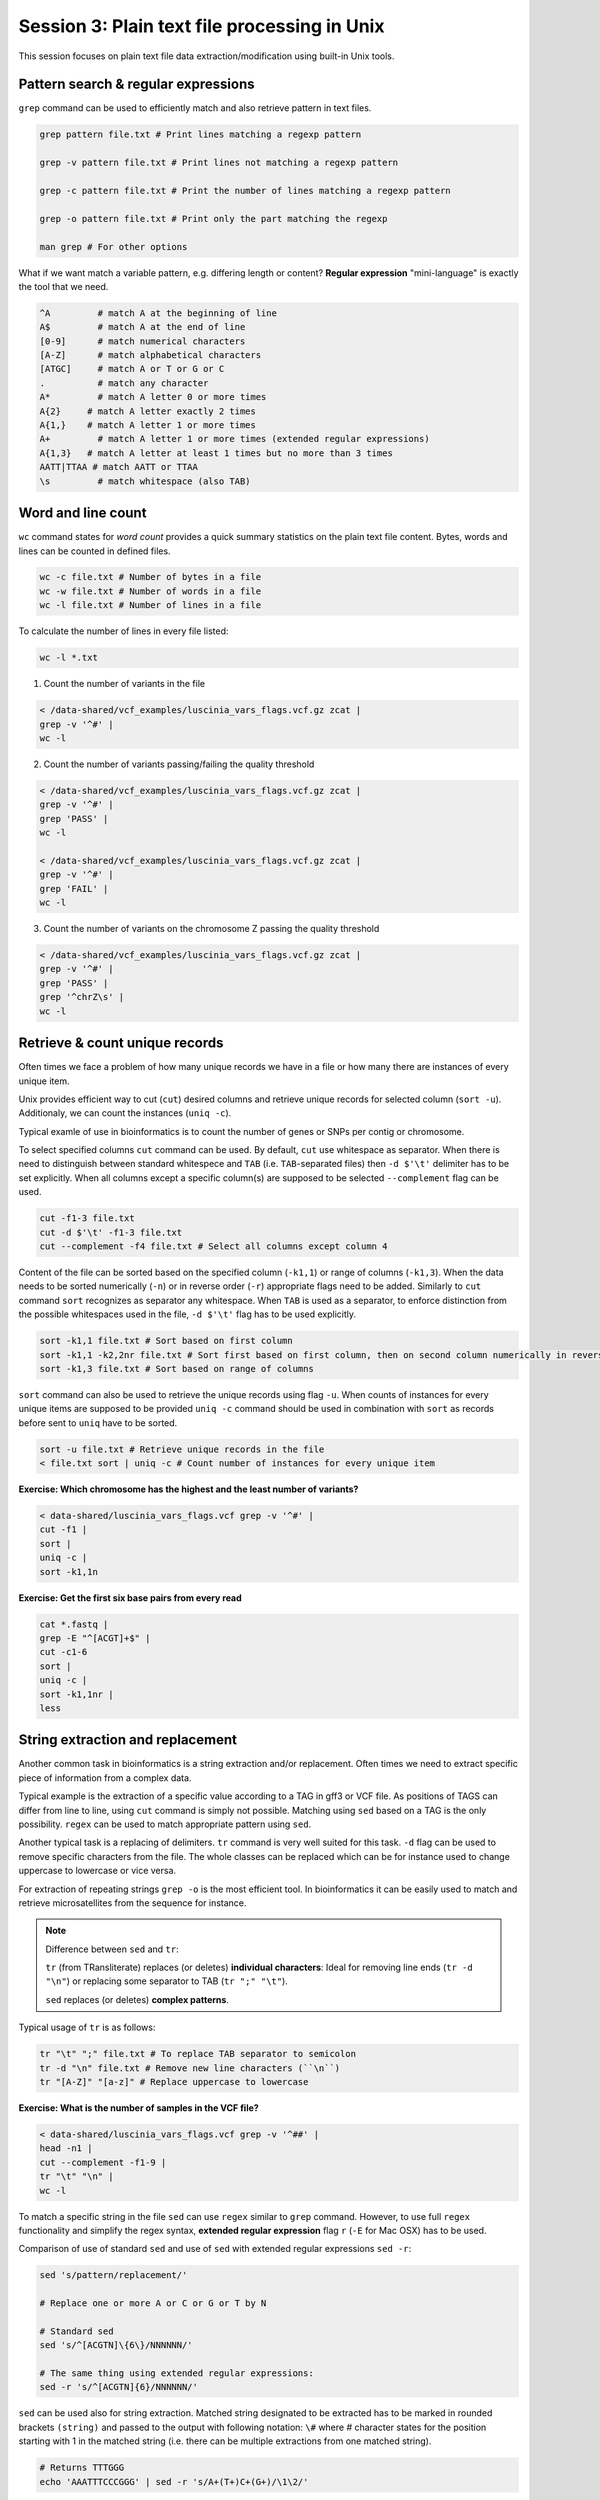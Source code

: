 Session 3: Plain text file processing in Unix
=============================================

This session focuses on plain text file data extraction/modification
using built-in Unix tools.

Pattern search & regular expressions
------------------------------------

``grep`` command can be used to efficiently match and also retrieve pattern in text files.

.. code-block:: bash

  grep pattern file.txt # Print lines matching a regexp pattern

  grep -v pattern file.txt # Print lines not matching a regexp pattern

  grep -c pattern file.txt # Print the number of lines matching a regexp pattern

  grep -o pattern file.txt # Print only the part matching the regexp

  man grep # For other options

What if we want match a variable pattern, e.g. differing length or content?
**Regular expression** "mini-language" is exactly the tool that we need.

.. code-block:: bash

  ^A         # match A at the beginning of line
  A$         # match A at the end of line
  [0-9]      # match numerical characters
  [A-Z]      # match alphabetical characters
  [ATGC]     # match A or T or G or C
  .          # match any character
  A*         # match A letter 0 or more times
  A{2}     # match A letter exactly 2 times
  A{1,}    # match A letter 1 or more times
  A+         # match A letter 1 or more times (extended regular expressions)
  A{1,3}   # match A letter at least 1 times but no more than 3 times
  AATT|TTAA # match AATT or TTAA
  \s         # match whitespace (also TAB)

Word and line count
-------------------

``wc`` command states for *word count* provides a quick summary statistics on the plain text file
content. Bytes, words and lines can be counted in defined files.

.. code-block:: bash

  wc -c file.txt # Number of bytes in a file
  wc -w file.txt # Number of words in a file
  wc -l file.txt # Number of lines in a file

To calculate the number of lines in every file listed:

.. code-block:: bash

  wc -l *.txt

1. Count the number of variants in the file

.. code-block:: bash

  < /data-shared/vcf_examples/luscinia_vars_flags.vcf.gz zcat |
  grep -v '^#' |
  wc -l

2. Count the number of variants passing/failing the quality threshold

.. code-block:: bash

  < /data-shared/vcf_examples/luscinia_vars_flags.vcf.gz zcat |
  grep -v '^#' |
  grep 'PASS' |
  wc -l

  < /data-shared/vcf_examples/luscinia_vars_flags.vcf.gz zcat |
  grep -v '^#' |
  grep 'FAIL' |
  wc -l

3. Count the number of variants on the chromosome Z passing the quality threshold

.. code-block:: bash

  < /data-shared/vcf_examples/luscinia_vars_flags.vcf.gz zcat |
  grep -v '^#' |
  grep 'PASS' |
  grep '^chrZ\s' |
  wc -l


Retrieve & count unique records
-------------------------------

Often times we face a problem of how many unique records we have
in a file or how many there are instances of every unique item.

Unix provides efficient way to cut (``cut``) desired columns and retrieve unique
records for selected column (``sort -u``). Additionaly, we can count the instances (``uniq -c``).

Typical examle of use in bioinformatics is to count the number of genes
or SNPs per contig or chromosome.

To select specified columns ``cut`` command can be used. By default, ``cut``
use whitespace as separator. When there is need to distinguish between
standard whitespece and ``TAB`` (i.e. ``TAB``-separated files) then ``-d $'\t'``
delimiter has to be set explicitly. When all columns except a specific column(s)
are supposed to be selected ``--complement`` flag can be used.

.. code-block:: bash

  cut -f1-3 file.txt
  cut -d $'\t' -f1-3 file.txt
  cut --complement -f4 file.txt # Select all columns except column 4

Content of the file can be sorted based on the specified column (``-k1,1``)
or range of columns (``-k1,3``). When the data needs to be sorted numerically (``-n``)
or in reverse order (``-r``) appropriate flags need to be added. Similarly to ``cut``
command ``sort`` recognizes as separator any whitespace. When ``TAB`` is used as a separator,
to enforce distinction from the possible whitespaces used in the file,
``-d $'\t'`` flag has to be used explicitly.

.. code-block:: bash

  sort -k1,1 file.txt # Sort based on first column
  sort -k1,1 -k2,2nr file.txt # Sort first based on first column, then on second column numerically in reversed order
  sort -k1,3 file.txt # Sort based on range of columns

``sort`` command can also be used to retrieve the unique records using flag ``-u``.
When counts of instances for every unique items are supposed to be provided ``uniq -c``
command should be used in combination with ``sort`` as records before sent to ``uniq``
have to be sorted.

.. code-block:: bash

  sort -u file.txt # Retrieve unique records in the file
  < file.txt sort | uniq -c # Count number of instances for every unique item

**Exercise: Which chromosome has the highest and the least number of variants?**

.. code-block:: bash

  < data-shared/luscinia_vars_flags.vcf grep -v '^#' |
  cut -f1 |
  sort |
  uniq -c |
  sort -k1,1n

**Exercise: Get the first six base pairs from every read**

.. code-block:: bash

  cat *.fastq | 
  grep -E "^[ACGT]+$" | 
  cut -c1-6
  sort | 
  uniq -c |
  sort -k1,1nr |
  less

String extraction and replacement
---------------------------------

Another common task in bioinformatics is a string extraction and/or replacement.
Often times we need to extract specific piece of information from a complex data.

Typical example is the extraction of a specific value according to a TAG in gff3
or VCF file. As positions of TAGS can differ from line to line, using ``cut``
command is simply not possible. Matching using ``sed`` based on a TAG is
the only possibility. ``regex`` can be used to match appropriate pattern using ``sed``.

Another typical task is a replacing of delimiters. ``tr`` command is very
well suited for this task. ``-d`` flag can be used to remove specific characters
from the file. The whole classes can be replaced which can be for instance
used to change uppercase to lowercase or vice versa.

For extraction of repeating strings ``grep -o`` is the most efficient tool. In bioinformatics 
it can be easily used to match and retrieve microsatellites from the sequence for instance.

.. note::

  Difference between ``sed`` and ``tr``:

  ``tr`` (from TRansliterate) replaces (or deletes) **individual characters**:
  Ideal for removing line ends (``tr -d "\n"``) or replacing some
  separator to TAB (``tr ";" "\t"``).

  ``sed`` replaces (or deletes) **complex patterns**.

Typical usage of ``tr`` is as follows:

.. code-block:: bash

  tr "\t" ";" file.txt # To replace TAB separator to semicolon
  tr -d "\n" file.txt # Remove new line characters (``\n``)
  tr "[A-Z]" "[a-z]" # Replace uppercase to lowercase

**Exercise: What is the number of samples in the VCF file?**

.. code-block:: bash

  < data-shared/luscinia_vars_flags.vcf grep -v '^##' |
  head -n1 |
  cut --complement -f1-9 |
  tr "\t" "\n" |
  wc -l

To match a specific string in the file ``sed`` can use ``regex`` similar
to ``grep`` command. However, to use full ``regex`` functionality
and simplify the regex syntax, **extended regular expression** flag
``r`` (``-E`` for Mac OSX) has to be used.

Comparison of use of standard ``sed`` and use of ``sed`` with extended
regular expressions ``sed -r``:

.. code-block:: bash

  sed 's/pattern/replacement/'

  # Replace one or more A or C or G or T by N

  # Standard sed
  sed 's/^[ACGTN]\{6\}/NNNNNN/'

  # The same thing using extended regular expressions:
  sed -r 's/^[ACGTN]{6}/NNNNNN/'

``sed`` can be used also for string extraction. Matched string designated
to be extracted has to be marked in rounded brackets ``(string)``
and passed to the output with following notation: ``\#`` where # character
states for the position starting with 1 in the matched string (i.e. there can be
multiple extractions from one matched string).

.. code-block:: bash

  # Returns TTTGGG
  echo 'AAATTTCCCGGG' | sed -r 's/A+(T+)C+(G+)/\1\2/'

.. note::

  ``sed -r`` (text Stream EDitor) can do a lot of things, however,
  pattern replacement and extraction is the best thing to use it for.
  The 'sed language' consists of single character commands, and it is no fun
  to code and even less fun to read (what does ``sed 'h;G;s/\n//'`` do?;).
  Use ``awk`` for more complex processing (*see next session*).

``grep -o`` extracts only matching parts of the string. This command can be used
to exctract repeating patterns (i.e. very usefull for extraction of microsatellite 
sequences).

.. code-block:: bash

  # Match AT di-nucleotide twice or more times
  grep -o -E "(AT){2,}"

  # Match GTC tri-nuleotide twice or more times
  grep -o -E "(GTC){2,}"

  # Match any repeating pattern
  grep -o -E "([ATGC]{1,})\1+"

**Exercise: What is the number of SNPs per chromosome in the VCF file??**

Don't use ``cut`` command!

.. code-block:: bash

  FILE=/data-shared/vcf_examples/luscinia_vars_flags.vcf.gz

  < $FILE zcat | 
  grep -o -E '^chr[Z1-9]+' | 
  sort | 
  uniq -c | 
  sort -k1,1nr

**Exercise: Microsatellites statistics**

Extract all AT dinucleotides repeating at least twice and calculate 
their frequency distribution in the whole dataset.

.. code-block:: bash

  cat *.fastq | 
  grep -E "^[ACGT]+$" | 
  grep -o -E "(AT){2,}" |
  sort | 
  uniq -c |
  less

Join & paste data
-----------------

The final part of this session is joining and pasting data. Here, we seek to merge multiple
files into one. ``join`` command corresponds to standard ``JOIN`` command known from ``SQL`` language.
It joins two files based on specific key column. It assumes that both files contain a column representing
keys the are in both files. **Both files must be sorted by the key before any joining task**.
``join`` command has the same functionality as a standard ``JOIN`` meaning that supports ``INNER JOIN``,
``LEFT JOIN``, ``RIGHT JOIN`` and ``FULL OUTER JOIN`` (`Join types <http://www.sql-join.com/sql-join-types>`_).

By default the column considered to be **key** is the first column in both input files. As already mentioned
the key column needs to be sorted in a same way in both files.

.. code-block:: bash

  sort -k1,1 file1.txt > file1.tmp
  sort -k1,1 file2.txt > file2.tmp
  join file1.tmp file2.tmp > joined-file.txt

If **key** column is at different position it needs to be specified on the input
using ``-1`` and ``-2`` flags:

.. code-block:: bash

  sort -k2,2 file1.txt > file1.tmp # key column on the 2nd position
  sort -k3,3 file2.txt > file2.tmp # key column on the 3rd position
  join -12 -23 file1.tmp file2.tmp > joined-file.txt

To specify that the ``join`` is supposed to print **unpaired** lines corresponding to **left, right
and full outer join**, specification of the file to print unpaired lines from has to be done using
``-a`` flag. Also, ``-e`` flag sets value for missing values

.. code-block:: bash

  # Left join
  join -a1 -e NA file1.tmp file2.tmp > joined-file.txt

  # Right join
  join -a2 -e NA file1.tmp file2.tmp > joined-file.txt

  # Full outer join
  join -a1 -a2 -e NA file1.tmp file2.tmp > joined-file.txt

Another command that can be used to merge two or more files is ``paste``. ``paste`` as opposed to
``join`` simply align files by column (corresponding to ``cbind`` in ``R``). No **key** column
is needed as it assumes **one to one correspondence** between the two files.

.. code-block:: bash

  paste file1.txt file2.txt > file-merged.txt

``paste`` command can also be used for smart file transpositions. ``paste`` by default
expects input multiple files per one line. However, when only one file provided with other
possible file possitions filed with ``-`` the command ``paste`` takes the further columns
from next lines of the only file provided. This feature enables to transpose multiple lines
into one line.

Example:

.. code-block:: bash

  file.txt

  item-line1
  item-line2
  item-line3
  item-line4

  < filte.txt paste - -

  item-line1  item-line2
  item-line3  item-line4

**This feature can be used in bioinformatics to convert ``.fastq`` files into ``.tab``
type separated files with one read per line.** We will use this functionality in upcoming
session.

**Exercise: Convert FASTQ file to TAB separated file with each read on one line**

.. code-block:: bash

  cat *.fastq | 
  paste - - - - |
  cut --complement -f3 \
  > reads.tab

Exercise
--------

How many bases were sequenced?
^^^^^^^^^^^^^^^^^^^^^^^^^^^^^^

``wc`` can count characters (think bases) as well. But to get a reasonable number,
we have to get rid of the other lines that are not bases.

One way to do it is to pick only lines comprising of letters A, C, G, T and N.
There is a ubiquitous mini-language called `regular expressions` that can be used
to define text patterns. `A line comprising only of few possible letters` is
a text pattern. ``grep`` is the basic tool for using regular expressions:

.. code-block:: bash

  cat *.fastq | grep '^[ACGTN]*$' | less -S

Check if the output looks as expected. This is a very common way to work - build a part of
the pipeline, check the output with ``less`` or ``head`` and fix it or add more commands.

Now a short explanation of the ``^[ACGTN]*$`` pattern (``grep`` works one line a time):

- ``^`` marks beginning of the line - otherwise ``grep`` would search anywhere in the line
- the square brackets (``[]``) are a `character class`, meaning one character of the list, ``[Gg]rep``
  matches ``Grep`` and ``grep``
- the ``*`` is a count suffix for the square brackets, saying there should be zero or more of such characters
- ``$`` marks end of the line - that means the whole line has to match the pattern

To count the bases read, we extend our pipeline:

.. code-block:: bash

  cat *.fastq | grep '^[ACGTN]*$' | wc -c

The thing is that this count is not correct. ``wc -c`` counts every character,
and the end of each line is marked by a special character written as ``\n`` (n
for newline). To get rid of this character, we can use another tool, ``tr``
(transliterate). ``tr`` can substitute one letter with another  (imagine you
need to lowercase all your data, or mask lowercase bases in your Fasta file).
Additionally ``tr -d`` (delete) can remove characters:

.. code-block:: bash

  cat *.fastq | grep '^[ACGTN]*$' | tr -d "\n" | wc -c

.. note::  If you like regular expressions, you can hone your skills at http://regex.alf.nu/.
